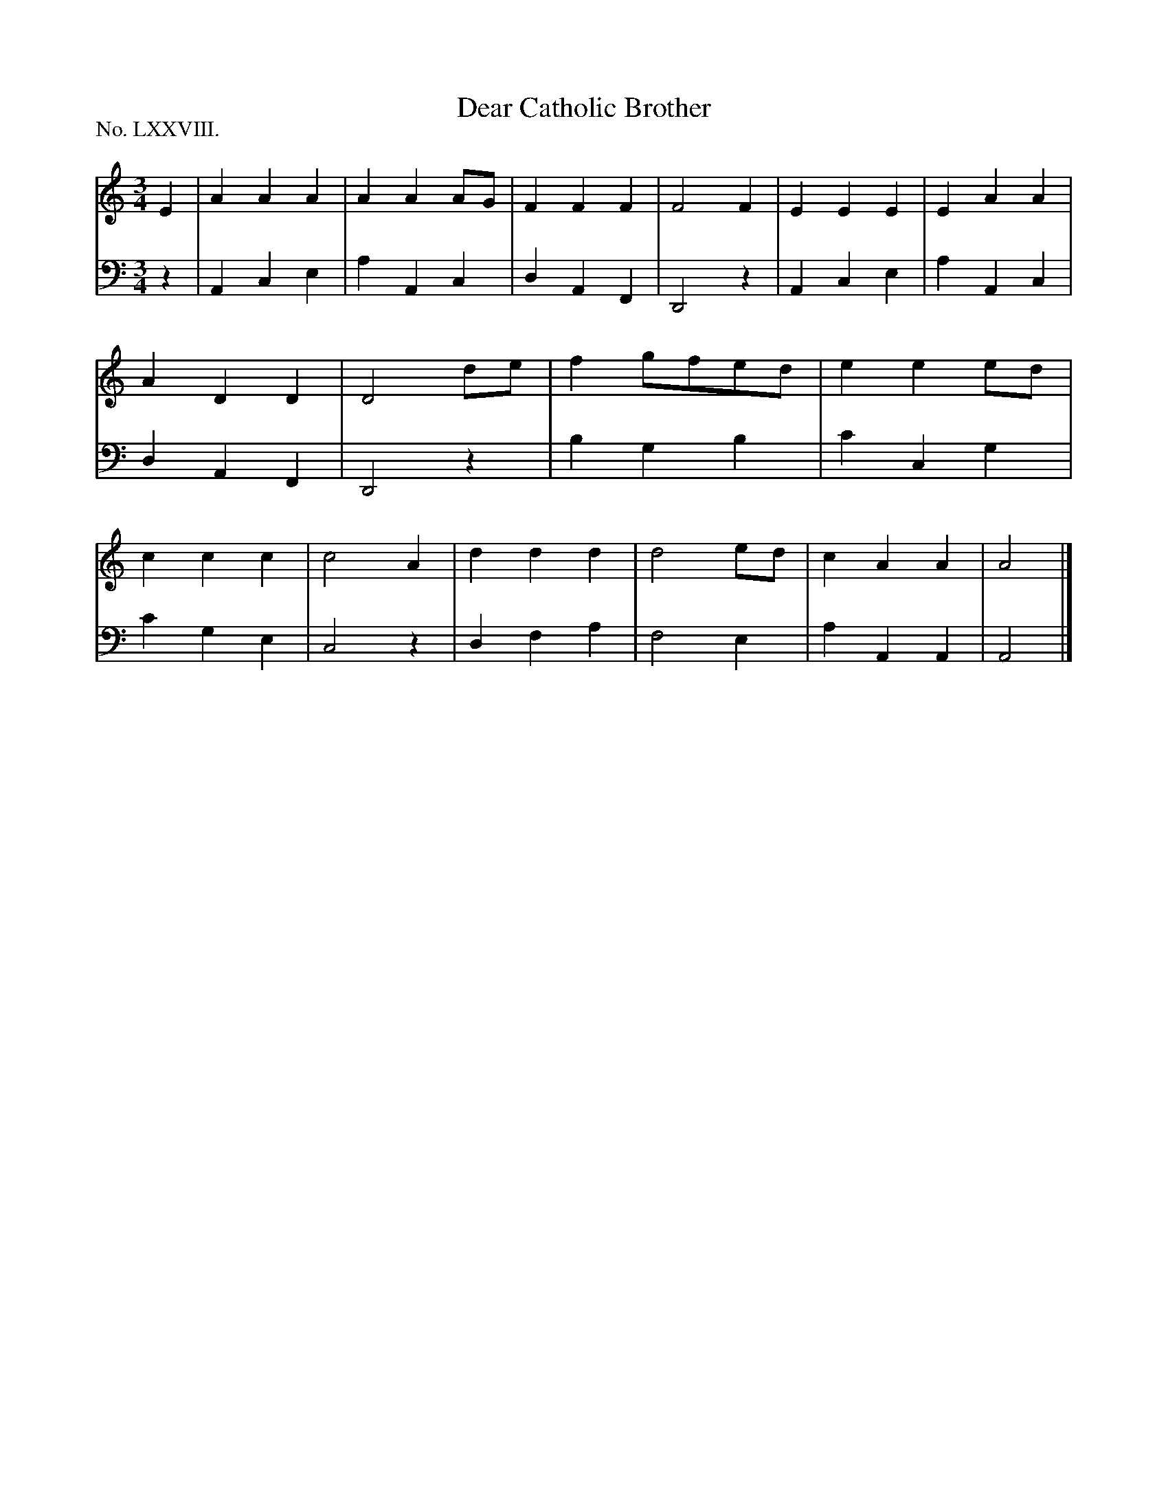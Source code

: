 X: 78
T: Dear Catholic Brother
%R: waltz
B: "The Hibernian Muse" p.48 #2
F: http://imslp.org/wiki/The_Hibernian_Muse_%28Various%29
Z: 2015 John Chambers <jc:trillian.mit.edu>
P: No. LXXVIII.
M: 3/4
L: 1/4
K: Am
% - - - - - - - - - - - - - - - - - - - - - - - - - - - - -
V: 1
E |\
AAA | AAA/G/ | FFF | F2F |\
EEE | EAA | ADD | D2d/e/ |\
fg/f/e/d/ | eee/d/ | ccc | c2A |\
ddd | d2e/d/ | cAA | A2 |]
% - - - - - - - - - - - - - - - - - - - - - - - - - - - - -
V: 2 clef=bass middle=d
z |\
Ace | aAc | dAF | D2z |\
Ace | aAc | dAF | D2z |
bgb | c'cg | c'ge | c2z |\
dfa | f2e | aAA | A2 |]
